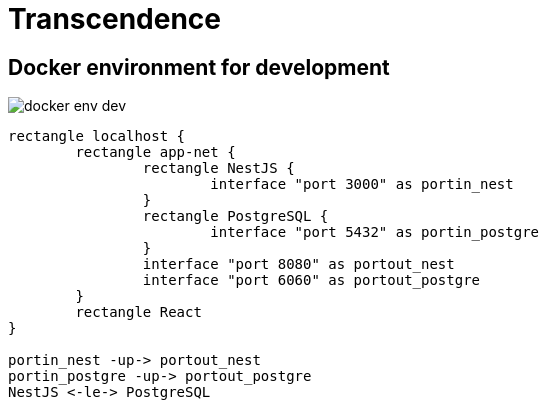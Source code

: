 = Transcendence
:nofooter:

== Docker environment for development

image::assets/docker_env_dev.png[]

[plantuml, target=assets/docker, format=svg, width=100%]
....
rectangle localhost {
	rectangle app-net {
		rectangle NestJS {
			interface "port 3000" as portin_nest
		}
		rectangle PostgreSQL {
			interface "port 5432" as portin_postgre
		}
		interface "port 8080" as portout_nest
		interface "port 6060" as portout_postgre
	}
	rectangle React
}

portin_nest -up-> portout_nest
portin_postgre -up-> portout_postgre
NestJS <-le-> PostgreSQL
....
